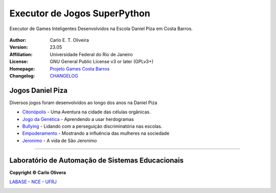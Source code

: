 Executor de Jogos SuperPython
=============================
 |Daniel Piza|

Executor de Games Inteligentes Desenvolvidos na Escola Daniel Piza em Costa Barros.

  |python| |license| |github|  |rtfd|


:Author:  Carlo E. T. Oliveira
:Version: 23.05
:Affiliation: Universidade Federal do Rio de Janeiro
:License: GNU General Public License v3 or later (GPLv3+)
:Homepage: `Projeto Games Costa Barros`_
:Changelog: `CHANGELOG <CHANGELOG.rst>`_

Jogos Daniel Piza
------------------

Diversos jogos foram desenvolvidos ao longo dos anos na Daniel Piza

* `Citonópolis`_  - Uma Aventura na cidade das células orgânicas.
* `Jogo da Genética`_  - Aprendendo a usar herdogramas
* `Bullying`_ - Lidando com a perseguição discriminatória nas escolas.
* `Empoderamento`_ - Mostrando a influência das mulheres na sociedade
* `Jeronimo`_ - A vida de São Jeronimo

-------

Laboratório de Automação de Sistemas Educacionais
-------------------------------------------------

**Copyright © Carlo Olivera**

LABASE_ - NCE_ - UFRJ_

|LABASE|

.. _LABASE: http://labase.activufrj.nce.ufrj.br
.. _NCE: http://nce.ufrj.br
.. _UFRJ: http://www.ufrj.br

.. _Projeto Games Costa Barros: https://activufrj.nce.ufrj.br/community/Games_Costa_Barros

.. |rtfd| image:: https://readthedocs.org/projects/supyplay/badge/?version=latest
   :target: https://supyplay.readthedocs.io/en/latest/

.. |github| image:: https://img.shields.io/badge/release-22.07-blue
   :target: https://github.com/labase/supyplay/releases


.. |LABASE| image:: https://i.imgur.com/vxJMfrM.png
   :target: http://labase.activufrj.nce.ufrj.br
   :alt: LABASE

.. |Daniel Piza| image:: https://i.imgur.com/wRPm7BZ.png
   :target: https://activufrj.nce.ufrj.br/community/Games_Costa_Barros
   :alt: Games Costa Barros
   :width: 800px

.. |python| image:: https://img.shields.io/github/languages/top/kwarwp/kwarwp
   :target: https://www.python.org/downloads/release/python-383/

.. |docs| image:: https://img.shields.io/readthedocs/supygirls
   :target: https://supygirls.readthedocs.io/en/latest/index.html

.. |license| image:: https://img.shields.io/github/license/labase/supyplay
   :target: https://raw.githubusercontent.com/labase/supyplay/main/LICENSE

.. _Citonópolis: https://bit.ly/g_citonopolis

.. _Jogo da Genética: https://bit.ly/g_genes

.. _Empoderamento: https://bit.ly/g_empodera

.. _Bullying: https://bit.ly/g_bully

.. _Jeronimo: https://bit.ly/g_jerome
